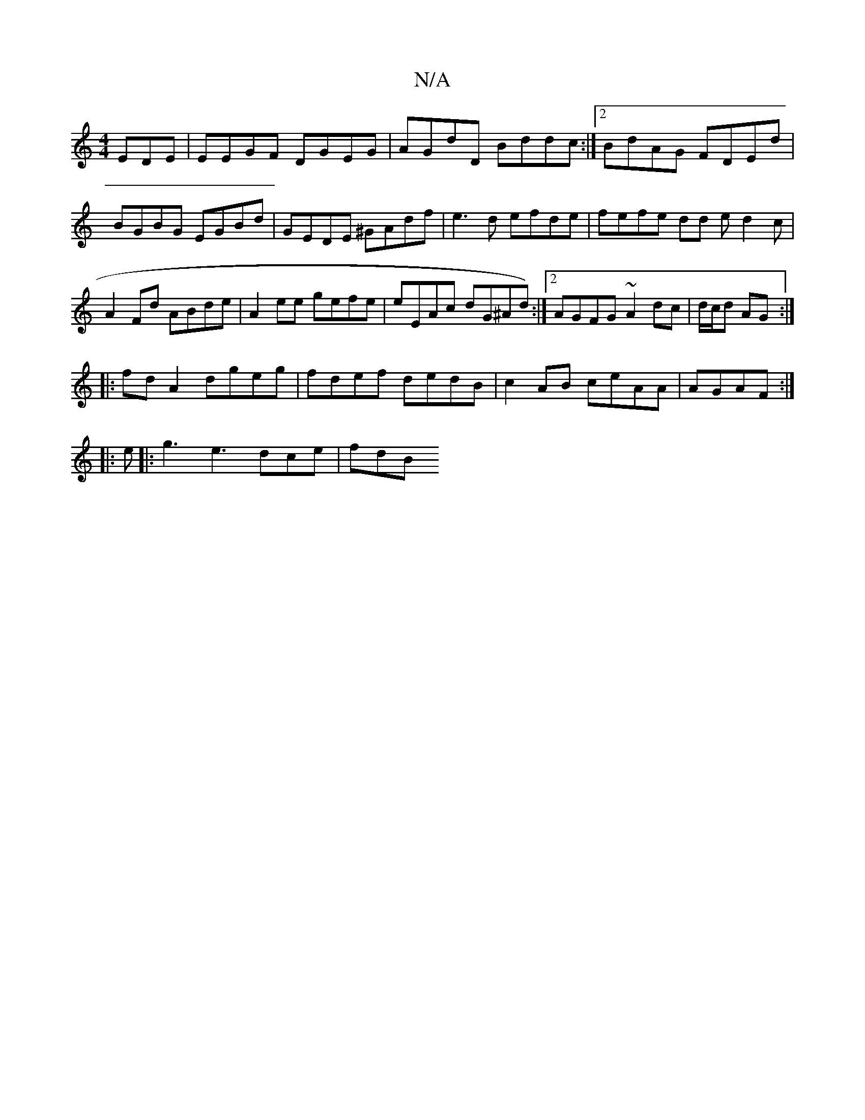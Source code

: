 X:1
T:N/A
M:4/4
R:N/A
K:Cmajor
EDE|EEGF DGEG|AGdD Bddc:|2 BdAG FDEd|BGBG EGBd|GEDE ^GAdf|e3d efde|fefe dd ed2c|A2Fd ABde|A2 ee gefe | eEAc dG^Ad):|2 AGFG ~A2dc|d/c/d AG :|
|:fd A2 dgeg|fdef dedB|c2AB ceAA|AGAF :|
|: e|:g3e3 dce|fdB